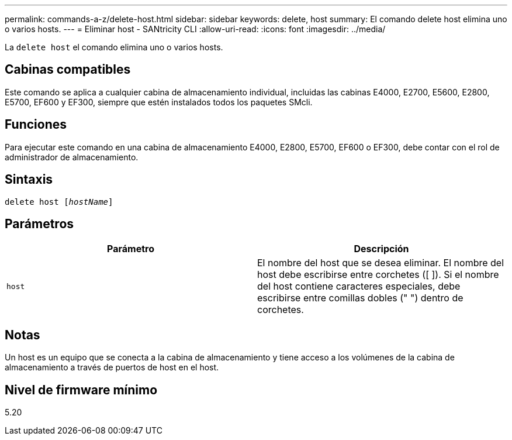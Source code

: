 ---
permalink: commands-a-z/delete-host.html 
sidebar: sidebar 
keywords: delete, host 
summary: El comando delete host elimina uno o varios hosts. 
---
= Eliminar host - SANtricity CLI
:allow-uri-read: 
:icons: font
:imagesdir: ../media/


[role="lead"]
La `delete host` el comando elimina uno o varios hosts.



== Cabinas compatibles

Este comando se aplica a cualquier cabina de almacenamiento individual, incluidas las cabinas E4000, E2700, E5600, E2800, E5700, EF600 y EF300, siempre que estén instalados todos los paquetes SMcli.



== Funciones

Para ejecutar este comando en una cabina de almacenamiento E4000, E2800, E5700, EF600 o EF300, debe contar con el rol de administrador de almacenamiento.



== Sintaxis

[source, cli, subs="+macros"]
----
delete host pass:quotes[[_hostName_]]
----


== Parámetros

|===
| Parámetro | Descripción 


 a| 
`host`
 a| 
El nombre del host que se desea eliminar. El nombre del host debe escribirse entre corchetes ([ ]). Si el nombre del host contiene caracteres especiales, debe escribirse entre comillas dobles (" ") dentro de corchetes.

|===


== Notas

Un host es un equipo que se conecta a la cabina de almacenamiento y tiene acceso a los volúmenes de la cabina de almacenamiento a través de puertos de host en el host.



== Nivel de firmware mínimo

5.20

